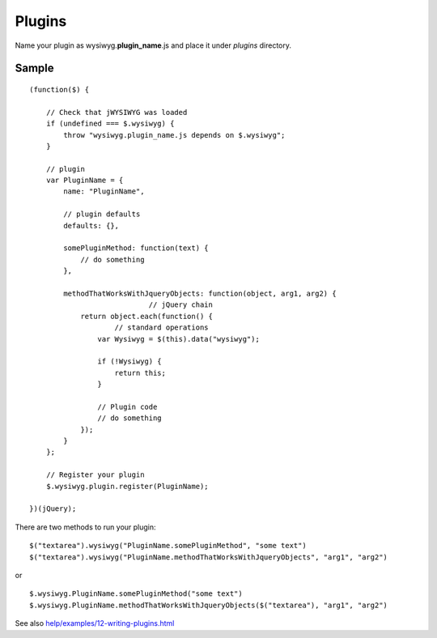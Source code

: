 =======
Plugins
=======

Name your plugin as wysiwyg.\ **plugin_name**\ .js and place it under *plugins*
directory.

Sample
------

::

    (function($) {

        // Check that jWYSIWYG was loaded
        if (undefined === $.wysiwyg) {
            throw "wysiwyg.plugin_name.js depends on $.wysiwyg";
        }

        // plugin
        var PluginName = {
            name: "PluginName",

            // plugin defaults
            defaults: {},

            somePluginMethod: function(text) {
                // do something
            },

            methodThatWorksWithJqueryObjects: function(object, arg1, arg2) {
				// jQuery chain
                return object.each(function() {
                	// standard operations
                    var Wysiwyg = $(this).data("wysiwyg");

                    if (!Wysiwyg) {
                        return this;
                    }

                    // Plugin code
                    // do something
                });
            }
        };

        // Register your plugin
        $.wysiwyg.plugin.register(PluginName);

    })(jQuery);

There are two methods to run your plugin::

    $("textarea").wysiwyg("PluginName.somePluginMethod", "some text")
    $("textarea").wysiwyg("PluginName.methodThatWorksWithJqueryObjects", "arg1", "arg2")

or ::

    $.wysiwyg.PluginName.somePluginMethod("some text")
    $.wysiwyg.PluginName.methodThatWorksWithJqueryObjects($("textarea"), "arg1", "arg2")

See also `help/examples/12-writing-plugins.html
<https://github.com/akzhan/jwysiwyg/blob/master/help/examples/12-writing-plugins.html>`_
